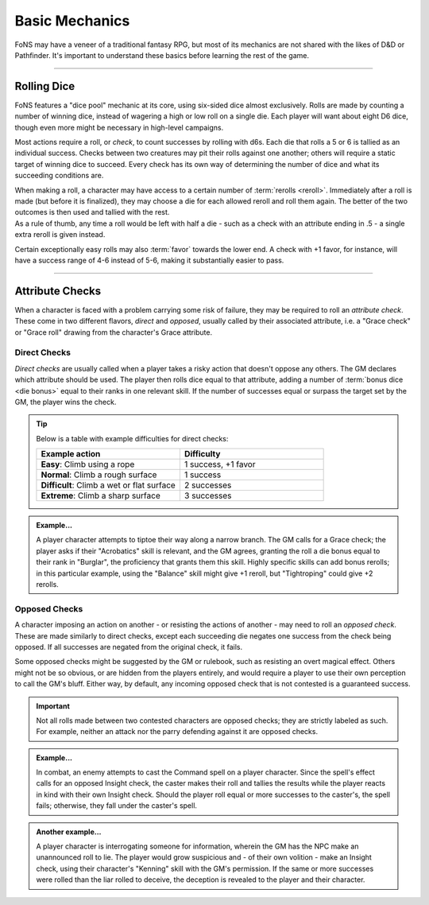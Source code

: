 ******
Basic Mechanics
******
FoNS may have a veneer of a traditional fantasy RPG, but most of its mechanics are not shared with the likes of D&D or Pathfinder. It's important to understand these basics before learning the rest of the game.

----------------------------

Rolling Dice
==========

FoNS features a "dice pool" mechanic at its core, using six-sided dice almost exclusively. Rolls are made by counting a number of winning dice, instead of wagering a high or low roll on a single die. Each player will want about eight D6 dice, though even more might be necessary in high-level campaigns.

Most actions require a roll, or *check*, to count successes by rolling with d6s. Each die that rolls a 5 or 6 is tallied as an individual success. Checks between two creatures may pit their rolls against one another; others will require a static target of winning dice to succeed. Every check has its own way of determining the number of dice and what its succeeding conditions are.

| When making a roll, a character may have access to a certain number of :term:`rerolls <reroll>`. Immediately after a roll is made (but before it is finalized), they may choose a die for each allowed reroll and roll them again. The better of the two outcomes is then used and tallied with the rest.
| As a rule of thumb, any time a roll would be left with half a die - such as a check with an attribute ending in .5 - a single extra reroll is given instead.

Certain exceptionally easy rolls may also :term:`favor` towards the lower end. A check with +1 favor, for instance, will have a success range of 4-6 instead of 5-6, making it substantially easier to pass.

----------------------------

Attribute Checks
================
When a character is faced with a problem carrying some risk of failure, they may be required to roll an *attribute check*. These come in two different flavors, *direct* and *opposed*, usually called by their associated attribute, i.e. a "Grace check" or "Grace roll" drawing from the character's Grace attribute.

Direct Checks
-------------
*Direct checks* are usually called when a player takes a risky action that doesn't oppose any others. The GM declares which attribute should be used. The player then rolls dice equal to that attribute, adding a number of :term:`bonus dice <die bonus>` equal to their ranks in one relevant skill. If the number of successes equal or surpass the target set by the GM, the player wins the check.

.. tip::
   Below is a table with example difficulties for direct checks:

   .. list-table::
      :widths: 50 50
      :header-rows: 1

      * - Example action
        - Difficulty
      * - **Easy**: Climb using a rope
        - 1 success, +1 favor
      * - **Normal**: Climb a rough surface
        - 1 success
      * - **Difficult**: Climb a wet or flat surface
        - 2 successes
      * - **Extreme**: Climb a sharp surface
        - 3 successes

.. admonition:: Example...
   :class: note

   A player character attempts to tiptoe their way along a narrow branch. The GM calls for a Grace check; the player asks if their "Acrobatics" skill is relevant, and the GM agrees, granting the roll a die bonus equal to their rank in "Burglar", the proficiency that grants them this skill. Highly specific skills can add bonus rerolls; in this particular example, using the "Balance" skill might give +1 reroll, but "Tightroping" could give +2 rerolls.

Opposed Checks
--------------
A character imposing an action on another - or resisting the actions of another - may need to roll an *opposed check*. These are made similarly to direct checks, except each succeeding die negates one success from the check being opposed. If all successes are negated from the original check, it fails.

Some opposed checks might be suggested by the GM or rulebook, such as resisting an overt magical effect. Others might not be so obvious, or are hidden from the players entirely, and would require a player to use their own perception to call the GM's bluff. Either way, by default, any incoming opposed check that is not contested is a guaranteed success.

.. important::
   Not all rolls made between two contested characters are opposed checks; they are strictly labeled as such. For example, neither an attack nor the parry defending against it are opposed checks.

.. admonition:: Example...
   :class: note

   In combat, an enemy attempts to cast the Command spell on a player character. Since the spell's effect calls for an opposed Insight check, the caster makes their roll and tallies the results while the player reacts in kind with their own Insight check. Should the player roll equal or more successes to the caster's, the spell fails; otherwise, they fall under the caster's spell.

.. admonition:: Another example...
   :class: note

   A player character is interrogating someone for information, wherein the GM has the NPC make an unannounced roll to lie. The player would grow suspicious and - of their own volition - make an Insight check, using their character's "Kenning" skill with the GM's permission. If the same or more successes were rolled than the liar rolled to deceive, the deception is revealed to the player and their character.
